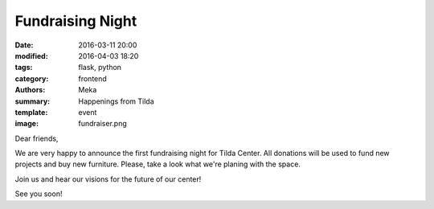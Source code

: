 Fundraising Night
#################

:date: 2016-03-11 20:00
:modified: 2016-04-03 18:20
:tags: flask, python
:category: frontend
:authors: Meka
:summary: Happenings from Tilda
:template: event
:image: fundraiser.png

Dear friends,

We are very happy to announce the first fundraising night for Tilda Center. All donations will be used to fund new projects and buy new furniture. Please, take a look what we're planing with the space.

Join us and hear our visions for the future of our center!

See you soon!
